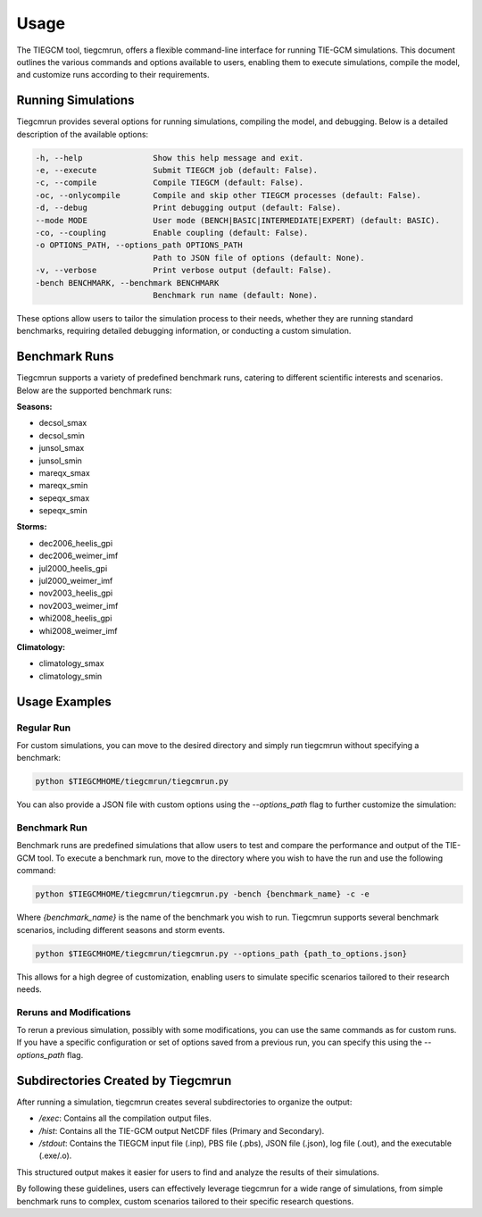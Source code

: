 Usage
=====

The TIEGCM tool, tiegcmrun, offers a flexible command-line interface for running TIE-GCM simulations. This document outlines the various commands and options available to users, enabling them to execute simulations, compile the model, and customize runs according to their requirements.

Running Simulations
-------------------

Tiegcmrun provides several options for running simulations, compiling the model, and debugging. Below is a detailed description of the available options:

.. code-block:: bash

    -h, --help               Show this help message and exit.
    -e, --execute            Submit TIEGCM job (default: False).
    -c, --compile            Compile TIEGCM (default: False).
    -oc, --onlycompile       Compile and skip other TIEGCM processes (default: False).
    -d, --debug              Print debugging output (default: False).
    --mode MODE              User mode (BENCH|BASIC|INTERMEDIATE|EXPERT) (default: BASIC).
    -co, --coupling          Enable coupling (default: False).
    -o OPTIONS_PATH, --options_path OPTIONS_PATH
                             Path to JSON file of options (default: None).
    -v, --verbose            Print verbose output (default: False).
    -bench BENCHMARK, --benchmark BENCHMARK
                             Benchmark run name (default: None).

These options allow users to tailor the simulation process to their needs, whether they are running standard benchmarks, requiring detailed debugging information, or conducting a custom simulation.

Benchmark Runs
--------------

Tiegcmrun supports a variety of predefined benchmark runs, catering to different scientific interests and scenarios. Below are the supported benchmark runs:

**Seasons:**

- decsol_smax
- decsol_smin
- junsol_smax
- junsol_smin
- mareqx_smax
- mareqx_smin
- sepeqx_smax
- sepeqx_smin

**Storms:**

- dec2006_heelis_gpi
- dec2006_weimer_imf
- jul2000_heelis_gpi
- jul2000_weimer_imf
- nov2003_heelis_gpi
- nov2003_weimer_imf
- whi2008_heelis_gpi
- whi2008_weimer_imf

**Climatology:**

- climatology_smax
- climatology_smin


Usage Examples
--------------

Regular Run
""""""""""

For custom simulations, you can move to the desired directory and simply run tiegcmrun without specifying a benchmark:

.. code-block:: bash

    python $TIEGCMHOME/tiegcmrun/tiegcmrun.py

You can also provide a JSON file with custom options using the `--options_path` flag to further customize the simulation:

Benchmark Run
""""""""""

Benchmark runs are predefined simulations that allow users to test and compare the performance and output of the TIE-GCM tool. To execute a benchmark run, move to the directory where you wish to have the run and use the following command:

.. code-block:: bash

    python $TIEGCMHOME/tiegcmrun/tiegcmrun.py -bench {benchmark_name} -c -e

Where `{benchmark_name}` is the name of the benchmark you wish to run. Tiegcmrun supports several benchmark scenarios, including different seasons and storm events.

.. code-block:: bash

    python $TIEGCMHOME/tiegcmrun/tiegcmrun.py --options_path {path_to_options.json}

This allows for a high degree of customization, enabling users to simulate specific scenarios tailored to their research needs.

Reruns and Modifications
""""""""""

To rerun a previous simulation, possibly with some modifications, you can use the same commands as for custom runs. If you have a specific configuration or set of options saved from a previous run, you can specify this using the `--options_path` flag.


Subdirectories Created by Tiegcmrun
-----------------------------------

After running a simulation, tiegcmrun creates several subdirectories to organize the output:

- `/exec`: Contains all the compilation output files.
- `/hist`: Contains all the TIE-GCM output NetCDF files (Primary and Secondary).
- `/stdout`: Contains the TIEGCM input file (.inp), PBS file (.pbs), JSON file (.json), log file (.out), and the executable (.exe/.o).

This structured output makes it easier for users to find and analyze the results of their simulations.

By following these guidelines, users can effectively leverage tiegcmrun for a wide range of simulations, from simple benchmark runs to complex, custom scenarios tailored to their specific research questions.
